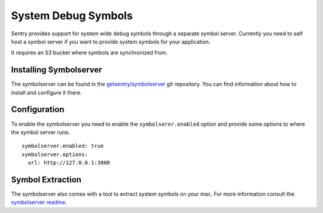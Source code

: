 System Debug Symbols
====================

Sentry provides support for system wide debug symbols through a separate
symbol server.  Currently you need to self host a symbol server if you
want to provide system symbols for your application.

It requires an S3 bucket where symbols are synchronized from.

Installing Symbolserver
-----------------------

The symbolserver can be found in the `getsentry/symbolserver
<https://github.com/getsentry/symbolserver>`__ git repository.  You can
find information about how to install and configure it there.

Configuration
-------------

To enable the symbolserver you need to enable the ``symbolserer.enabled``
option and provide some options to where the symbol server runs::

    symbolserver.enabled: true
    symbolserver.options:
      url: http://127.0.0.1:3000

Symbol Extraction
-----------------

The symbolserver also comes with a tool to extract system symbols on your
mac.  For more information consult the `symbolserver readme
<https://github.com/getsentry/symbolserver>`__.
